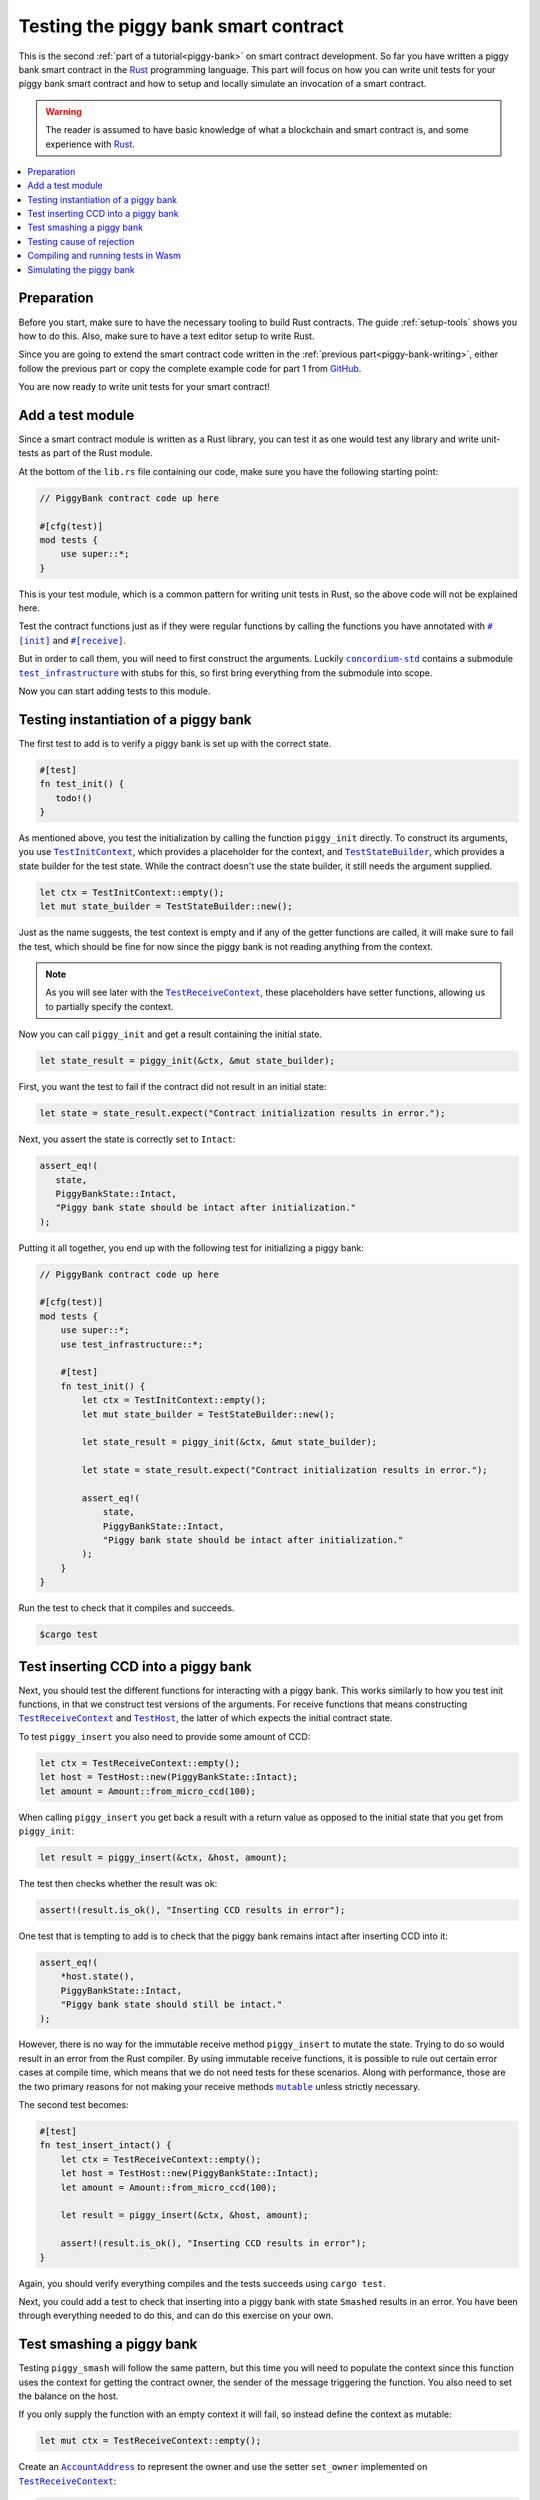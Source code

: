 .. Should cover:
.. - Unit testing in native
.. - Unit testing in Wasm
.. - Custom error
.. - Simulating locally

.. _Rust: https://www.rust-lang.org/
.. _concordium-std: https://docs.rs/concordium-std/latest/concordium_std/index.html
.. |concordium-std| replace:: ``concordium-std``
.. _test_infrastructure: https://docs.rs/concordium-std/latest/concordium_std/test_infrastructure/index.html
.. |test_infrastructure| replace:: ``test_infrastructure``
.. _init: https://docs.rs/concordium-std/latest/concordium_std/attr.init.html
.. |init| replace:: ``#[init]``
.. _receive: https://docs.rs/concordium-std/latest/concordium_std/attr.receive.html
.. |receive| replace:: ``#[receive]``
.. _TestInitContext: https://docs.rs/concordium-std/latest/concordium_std/test_infrastructure/type.TestInitContext.html
.. |TestInitContext| replace:: ``TestInitContext``
.. _TestReceiveContext: https://docs.rs/concordium-std/latest/concordium_std/test_infrastructure/type.TestReceiveContext.html
.. |TestReceiveContext| replace:: ``TestReceiveContext``
.. _TestHost: https://docs.rs/concordium-std/latest/concordium_std/test_infrastructure/struct.TestHost.html
.. |TestHost| replace:: ``TestHost``
.. _TestStateBuilder: https://docs.rs/concordium-std/latest/concordium_std/test_infrastructure/type.TestStateBuilder.html
.. |TestStateBuilder| replace:: ``TestStateBuilder``
.. _HasInitContext: https://docs.rs/concordium-std/latest/concordium_std/trait.HasInitContext.html
.. |HasInitContext| replace:: ``HasInitContext``
.. _HasStateApi: https://docs.rs/concordium-std/latest/concordium_std/trait.HasStateApi.html
.. |HasStateApi| replace:: ``HasStateApi``
.. _AccountAddress: https://docs.rs/concordium-std/latest/concordium_std/struct.AccountAddress.html
.. |AccountAddress| replace:: ``AccountAddress``
.. _set_owner: https://docs.rs/concordium-std/latest/concordium_std/test_infrastructure/type.TestReceiveContext.html#method.set_owner
.. |set_owner| replace:: ``set_owner``
.. _Address: https://docs.rs/concordium-std/latest/concordium_std/enum.Address.html
.. |Address| replace:: ``Address``
.. _set_sender: https://docs.rs/concordium-std/latest/concordium_std/test_infrastructure/type.TestReceiveContext.html#method.set_sender
.. |set_sender| replace:: ``set_sender``
.. _set_self_balance: https://docs.rs/concordium-std/latest/concordium_std/test_infrastructure/struct.TestHost.html#method.set_self_balance
.. |set_self_balance| replace:: ``set_self_balance``
.. _invoke_transfer: https://docs.rs/concordium-std/latest/concordium_std/trait.HasHost.html#tymethod.invoke_transfer
.. |invoke_transfer| replace:: ``invoke_transfer``
.. _get_transfers: https://docs.rs/concordium-std/latest/concordium_std/test_infrastructure/struct.TestHost.html#method.get_transfers
.. |get_transfers| replace:: ``get_transfers``
.. _concordium_cfg_test: https://docs.rs/concordium-std/latest/concordium_std/attr.concordium_cfg_test.html
.. |concordium_cfg_test| replace:: ``#[concordium_cfg_test]``
.. _concordium_test: https://docs.rs/concordium-std/latest/concordium_std/attr.concordium_test.html
.. |concordium_test| replace:: ``#[concordium_test]``
.. _fail: https://docs.rs/concordium-std/latest/concordium_std/macro.fail.html
.. |fail| replace:: ``fail!``
.. _expect_report: https://docs.rs/concordium-std/latest/concordium_std/trait.ExpectReport.html#tymethod.expect_report
.. |expect_report| replace:: ``expect_report``
.. _expect_err_report: https://docs.rs/concordium-std/latest/concordium_std/trait.ExpectErrReport.html#tymethod.expect_err_report
.. |expect_err_report| replace:: ``expect_err_report``
.. _claim: https://docs.rs/concordium-std/latest/concordium_std/macro.claim.html
.. |claim| replace:: ``claim!``
.. _claim_eq: https://docs.rs/concordium-std/latest/concordium_std/macro.claim_eq.html
.. |claim_eq| replace:: ``claim_eq!``
.. _ensure: https://docs.rs/concordium-std/latest/concordium_std/macro.ensure.html
.. |ensure| replace:: ``ensure!``
.. _mutable: https://docs.rs/concordium-std-derive/latest/concordium_std_derive/attr.receive.html#mutable-function-can-mutate-state
.. |mutable| replace:: ``mutable``

.. _piggy-bank-testing:

=====================================
Testing the piggy bank smart contract
=====================================

This is the second :ref:`part of a tutorial<piggy-bank>` on smart contract
development.
So far you have written a piggy bank smart contract in the Rust_ programming
language.
This part will focus on how you can write unit tests for your piggy bank smart
contract and how to setup and locally simulate an invocation of a smart
contract.

.. warning::

   The reader is assumed to have basic knowledge of what a blockchain and smart
   contract is, and some experience with Rust_.

.. contents::
   :local:
   :backlinks: None

Preparation
===========

Before you start, make sure to have the necessary tooling to build Rust
contracts.
The guide :ref:`setup-tools` shows you how to do this.
Also, make sure to have a text editor setup to write Rust.

Since you are going to extend the smart contract code written in the :ref:`previous
part<piggy-bank-writing>`, either follow the previous part or copy the complete
example code for part 1 from `GitHub
<https://github.com/Concordium/concordium-rust-smart-contracts/blob/main/examples/piggy-bank/part1/src/lib.rs>`__.

You are now ready to write unit tests for your smart contract!

Add a test module
=================

Since a smart contract module is written as a Rust library, you can test it as
one would test any library and write unit-tests as part of the Rust module.

At the bottom of the ``lib.rs`` file containing our code, make sure you have the
following starting point:

.. code-block:: rust

   // PiggyBank contract code up here

   #[cfg(test)]
   mod tests {
       use super::*;
   }

This is your test module, which is a common pattern for writing unit tests in
Rust, so the above code will not be explained here.

Test the contract functions just as if they were regular functions by
calling the functions you have annotated with |init|_ and |receive|_.

But in order to call them, you will need to first construct the arguments.
Luckily |concordium-std|_ contains a submodule |test_infrastructure|_ with
stubs for this, so first bring everything from the submodule into scope.

.. code-block:: rust
   :emphasize-lines: 4

   #[cfg(test)]
   mod tests {
       use super::*;
       use test_infrastructure::*;
   }

Now you can start adding tests to this module.

Testing instantiation of a piggy bank
=====================================

The first test to add is to verify a piggy bank is set up with the correct
state.

.. code-block:: rust

   #[test]
   fn test_init() {
      todo!()
   }

As mentioned above, you test the initialization by calling the function
``piggy_init`` directly.
To construct its arguments, you use |TestInitContext|_, which provides a
placeholder for the context, and |TestStateBuilder|_, which provides a
state builder for the test state. While the contract doesn't use the state
builder, it still needs the argument supplied.

.. code-block:: rust

   let ctx = TestInitContext::empty();
   let mut state_builder = TestStateBuilder::new();

Just as the name suggests, the test context is empty and if any of the getter
functions are called, it will make sure to fail the test, which should be fine
for now since the piggy bank is not reading anything from the context.

.. note::

   As you will see later with the |TestReceiveContext|_, these placeholders have
   setter functions, allowing us to partially specify the context.

Now you can call ``piggy_init`` and get a result containing the initial state.

.. code-block:: rust

   let state_result = piggy_init(&ctx, &mut state_builder);

First, you want the test to fail if the contract did not result in an
initial state:

.. code-block:: rust

       let state = state_result.expect("Contract initialization results in error.");

Next, you assert the state is correctly set to ``Intact``:

.. code-block:: rust

   assert_eq!(
      state,
      PiggyBankState::Intact,
      "Piggy bank state should be intact after initialization."
   );

Putting it all together, you end up with the following test for initializing a
piggy bank:

.. code-block:: rust

   // PiggyBank contract code up here

   #[cfg(test)]
   mod tests {
       use super::*;
       use test_infrastructure::*;

       #[test]
       fn test_init() {
           let ctx = TestInitContext::empty();
           let mut state_builder = TestStateBuilder::new();

           let state_result = piggy_init(&ctx, &mut state_builder);

           let state = state_result.expect("Contract initialization results in error.");

           assert_eq!(
               state,
               PiggyBankState::Intact,
               "Piggy bank state should be intact after initialization."
           );
       }
   }

Run the test to check that it compiles and succeeds.

.. code-block:: console

   $cargo test

Test inserting CCD into a piggy bank
====================================

Next, you should test the different functions for interacting with a piggy bank.
This works similarly to how you test init functions, in that we construct test
versions of the arguments.
For receive functions that means constructing |TestReceiveContext|_ and
|TestHost|_, the latter of which expects the initial contract state.

To test ``piggy_insert`` you also need to provide some amount of CCD:

.. code-block:: rust

   let ctx = TestReceiveContext::empty();
   let host = TestHost::new(PiggyBankState::Intact);
   let amount = Amount::from_micro_ccd(100);

When calling ``piggy_insert`` you get back a result with a return value as
opposed to the initial state that you get from ``piggy_init``:

.. code-block:: rust

   let result = piggy_insert(&ctx, &host, amount);

The test then checks whether the result was ok:

.. code-block:: rust

   assert!(result.is_ok(), "Inserting CCD results in error");

One test that is tempting to add is to check that the piggy bank remains intact
after inserting CCD into it:

.. code-block:: rust

   assert_eq!(
       *host.state(),
       PiggyBankState::Intact,
       "Piggy bank state should still be intact."
   );

However, there is no way for the immutable receive method ``piggy_insert`` to
mutate the state.
Trying to do so would result in an error from the Rust compiler.
By using immutable receive functions, it is possible to rule out certain error
cases at compile time, which means that we do not need tests for these
scenarios.
Along with performance, those are the two primary reasons for not making your
receive methods |mutable|_ unless strictly necessary.

The second test becomes:

.. code-block:: rust

   #[test]
   fn test_insert_intact() {
       let ctx = TestReceiveContext::empty();
       let host = TestHost::new(PiggyBankState::Intact);
       let amount = Amount::from_micro_ccd(100);

       let result = piggy_insert(&ctx, &host, amount);

       assert!(result.is_ok(), "Inserting CCD results in error");
   }

Again, you should verify everything compiles and the tests succeeds using ``cargo
test``.

Next, you could add a test to check that inserting into a piggy bank with state
``Smashed`` results in an error. You have been through everything needed to
do this, and can do this exercise on your own.

Test smashing a piggy bank
==========================

Testing ``piggy_smash`` will follow the same pattern, but this time you will need
to populate the context since this function uses the context for getting the
contract owner, the sender of the message triggering the function.
You also need to set the balance on the host.

If you only supply the function with an empty context it will fail, so instead
define the context as mutable:

.. code-block:: rust

   let mut ctx = TestReceiveContext::empty();

Create an |AccountAddress|_ to represent the owner and use the setter
|set_owner| implemented on |TestReceiveContext|_:

.. code-block:: rust

   let owner = AccountAddress([0u8; 32]);
   ctx.set_owner(owner);

.. note::

   You created the account address using an array of 32 bytes, which is
   how account addresses are represented on the Concordium blockchain.
   These byte arrays can also be represented as a base58check encoding, but for
   testing it is usually more convenient to specify addresses directly in bytes.

Next, set the sender to be the same address as the owner using |set_sender|_.
Since the sender can be a contract instance as well, you must wrap the owner
address in the |Address|_ type:

.. code-block:: rust

   let sender = Address::Account(owner);
   ctx.set_sender(sender);

Lastly, you need to create a |TestHost|_ with the state and set the balance of the piggy bank
instance using |set_self_balance|_.

.. code-block:: rust

   let mut host = TestHost::new(PiggyBankState::Intact);
   let balance = Amount::from_micro_ccd(100);
   host.set_self_balance(balance);

Now that you have the test context setup, call the contract function
``piggy_smash`` and inspect the result and state as you did
in the previous tests.

.. code-block:: rust

   let result = piggy_smash(&ctx, &mut host);

   assert!(result.is_ok(), "Smashing intact piggy bank results in error.");
   assert_eq!(*host.state(), PiggyBankState::Smashed, "Piggy bank should be smashed.");

You should also test whether the contract transferred all of its CCD to the
owner.
|TestHost|_ has a number of helper functions for checking the results of
actions it performed.
This includes the |get_transfers|_ function, which returns a list of
transactions in the form of ``(AccountAddress, Amount)`` pairs.
In this case, it should be a single transaction:

.. code-block:: rust

    assert_eq!(
        host.get_transfers(),
        [(owner, balance)],
        "Smashing did not produce the correct transfers."
    );

The complete third test thus becomes:

.. code-block:: rust

   #[test]
   fn test_smash_intact() {
       let mut ctx = TestReceiveContext::empty();
       let owner = AccountAddress([0u8; 32]);
       ctx.set_owner(owner);
       let sender = Address::Account(owner);
       ctx.set_sender(sender);
       let mut host = TestHost::new(PiggyBankState::Intact);
       let balance = Amount::from_micro_ccd(100);
       host.set_self_balance(balance);

       let result = piggy_smash(&ctx, &mut host);

       assert!(result.is_ok(), "Smashing intact piggy bank results in error.");
       assert_eq!(*host.state(), PiggyBankState::Smashed, "Piggy bank should be smashed.");
       assert_eq!(
           host.get_transfers(),
           [(owner, balance)],
           "Smashing did not produce the correct transfers."
       );
   }

Ensure everything compiles and the test succeeds using ``cargo test``.

Next, you could add a test to check that the ``piggy_view`` method returns the
correct state and balance. Again, you have been through everything needed to do
this, and can do this exercise on your own.

Testing cause of rejection
==========================

You want to test that the piggy bank rejects in certain contexts, for example
when someone besides the owner of the smart contract tries to smash it.

The test should:

- Make a context where the sender and owner are two different accounts.
- Set the state to be intact.
- Call ``piggy_smash``.
- Check that the result is an error.

The test could look like this:

.. code-block:: rust

   #[test]
   fn test_smash_intact_not_owner() {
       let mut ctx = TestReceiveContext::empty();
       let owner = AccountAddress([0u8; 32]);
       ctx.set_owner(owner);
       let sender = Address::Account(AccountAddress([1u8; 32]));
       ctx.set_sender(sender);
       let mut host = TestHost::new(PiggyBankState::Intact);
       let balance = Amount::from_micro_ccd(100);
       host.set_self_balance(balance);

       let result = piggy_smash(&ctx, &mut host);

       assert!(result.is_err(), "Contract is expected to fail.")
   }

One thing to notice is that the test is not ensuring *why* the contract
rejected; your piggy bank might reject for a wrong reason and this would be a
bug.
This is probably fine for a simple smart contract like your piggy bank, but for a
smart contract with more complex logic and many reasons for rejecting, it would
be better if you tested this as well.

To solve this, introduce a ``SmashError`` enum  to represent the different
reasons for rejection:

.. code-block:: rust

   #[derive(Debug, PartialEq, Eq, Reject)]
   enum SmashError {
       NotOwner,
       AlreadySmashed,
       TransferError, // Should never occur, see details below.
   }

.. seealso::

   For more information about custom errors and deriving ``Reject``, see :ref:`custom-errors`.

To use this error type, the function ``piggy_smash`` should return ``Result<A,
SmashError>`` instead of ``ReceiveResult<A>``:

.. code-block:: rust
   :emphasize-lines: 5

   #[receive(contract = "PiggyBank", name = "smash", mutable)]
   fn piggy_smash<S: HasStateApi>(
       ctx: &impl HasReceiveContext,
       host: &mut impl HasHost<PiggyBankState, StateApiType = S>,
   ) -> Result<(), SmashError> {
      // ...
   }

and you also have to supply the |ensure| macros with a second argument, which is
the error to produce:

.. code-block:: rust
   :emphasize-lines: 9, 10, 16

   #[receive(contract = "PiggyBank", name = "smash", mutable)]
   fn piggy_smash<S: HasStateApi>(
       ctx: &impl HasReceiveContext,
       host: &mut impl HasHost<PiggyBankState, StateApiType = S>,
   ) -> Result<(), SmashError> {
       let owner = ctx.owner();
       let sender = ctx.sender();

       ensure!(sender.matches_account(&owner), SmashError::NotOwner);
       ensure!(*host.state() == PiggyBankState::Intact, SmashError::AlreadySmashed);

       *host.state_mut() = PiggyBankState::Smashed;

       let balance = host.self_balance();
       let transfer_result = host.invoke_transfer(&owner, balance);
       ensure!(transfer_result.is_ok(), SmashError::TransferError);
       Ok(())
   }

The |invoke_transfer| fails if the account does not exist, or if the contract
has insufficient funds. Neither case can occur in our contract since contracts
always have a valid owner and the amount it sends is the ``self_balance``. But
you should still be able to represent this error and distinguish it from the two
other error kinds.


You can now check which error was produced in the test:

.. code-block:: rust
   :emphasize-lines: 14

   #[test]
   fn test_smash_intact_not_owner() {
       let mut ctx = TestReceiveContext::empty();
       let owner = AccountAddress([0u8; 32]);
       ctx.set_owner(owner);
       let sender = Address::Account(AccountAddress([1u8; 32]));
       ctx.set_sender(sender);
       let mut host = TestHost::new(PiggyBankState::Intact);
       let balance = Amount::from_micro_ccd(100);
       host.set_self_balance(balance);

       let result = piggy_smash(&ctx, &mut host);

       assert_eq!(result, Err(SmashError::NotOwner), "Expected to fail with error NotOwner.");
   }

It is up to the reader to test whether smashing a piggy bank that has
already been smashed results in the correct error.

.. todo::

   TODO: Link to documentation about more advanced testing including
   make_account_missing and MockFn.

Compiling and running tests in Wasm
===================================

When running ``cargo test`` your contract module and tests are compiled targeting
your native platform, but on the Concordium blockchain a smart contract module
is in `Wasm <https://webassembly.org/>`_.
Therefore, it is preferable to compile the tests targeting Wasm and run the tests
using a Wasm interpreter instead.
Luckily, the ``cargo-concordium`` tool contains such an interpreter, and
it is the same interpreter shipped with the official nodes on the Concordium
blockchain.

Before you can run tests in Wasm, you have to replace ``#[cfg(test)]`` at the
top of your test module with |concordium_cfg_test|_ and all the ``#[test]``
macros with |concordium_test|_.

.. code-block:: rust
   :emphasize-lines: 3, 8, 13, 18, 23

   // PiggyBank contract code up here

   #[concordium_cfg_test]
   mod tests {
       use super::*;
       use test_infrastructure::*;

       #[concordium_test]
       fn test_init() {
           // ...
       }

       #[concordium_test]
       fn test_insert_intact() {
           // ...
       }

       #[concordium_test]
       fn test_smash_intact() {
           // ...
       }

       #[concordium_test]
       fn test_smash_intact_not_owner() {
           // ...
       }
   }

You also need to modify the tests a bit. Usually a test in Rust_ is failed
by panicking with an error message, but when compiling to Wasm this error
message is lost.
Instead you need generate code reporting the error back to the host who is
running the Wasm. To do so, |concordium-std| provides replacements:

- A call to ``panic!`` should be replaced with |fail|_.
- The ``expect`` and ``expect_err`` function should be replaced with
  |expect_report|_ and |expect_err_report|_.
- ``assert`` and ``assert_eq`` should be replaced with |claim|_ and |claim_eq|_
  respectively.

All of these macros are wrappers, which behave the same as their counterpart
except when you build your smart contract for testing in Wasm using
``cargo-concordium``. This means you can still run tests for targeting native
using ``cargo test``.

.. code-block:: rust
   :emphasize-lines: 15, 17, 32, 48, 49, 50, 70

   // PiggyBank contract code up here

   #[concordium_cfg_test]
   mod tests {
      use super::*;
      use test_infrastructure::*;

      #[concordium_test]
      fn test_init() {
          let ctx = TestInitContext::empty();
          let mut state_builder = TestStateBuilder::new();

          let state_result = piggy_init(&ctx, &mut state_builder);

          let state = state_result.expect_report("Contract initialization failed.");

          claim_eq!(
              state,
              PiggyBankState::Intact,
              "Piggy bank state should be intact after initialization."
          );
      }

      #[concordium_test]
      fn test_insert_intact() {
          let ctx = TestReceiveContext::empty();
          let host = TestHost::new(PiggyBankState::Intact);
          let amount = Amount::from_micro_ccd(100);

          let result = piggy_insert(&ctx, &host, amount);

          claim!(result.is_ok(), "Inserting CCD results in error");
      }

      #[concordium_test]
      fn test_smash_intact() {
          let mut ctx = TestReceiveContext::empty();
          let owner = AccountAddress([0u8; 32]);
          ctx.set_owner(owner);
          let sender = Address::Account(owner);
          ctx.set_sender(sender);
          let mut host = TestHost::new(PiggyBankState::Intact);
          let balance = Amount::from_micro_ccd(100);
          host.set_self_balance(balance);

          let result = piggy_smash(&ctx, &mut host);

          claim!(result.is_ok(), "Smashing intact piggy bank results in error.");
          claim_eq!(*host.state(), PiggyBankState::Smashed, "Piggy bank should be smashed.");
          claim_eq!(
              host.get_transfers(),
              [(owner, balance)],
              "Smashing did not produce the correct transfers."
          );
      }

      #[concordium_test]
      fn test_smash_intact_not_owner() {
          let mut ctx = TestReceiveContext::empty();
          let owner = AccountAddress([0u8; 32]);
          ctx.set_owner(owner);
          let sender = Address::Account(AccountAddress([1u8; 32]));
          ctx.set_sender(sender);
          let mut host = TestHost::new(PiggyBankState::Intact);
          let balance = Amount::from_micro_ccd(100);
          host.set_self_balance(balance);

          let result = piggy_smash(&ctx, &mut host);

          claim_eq!(result, Err(SmashError::NotOwner), "Expected to fail with error NotOwner.");
      }
   }

Compiling and running the tests in Wasm can be done using:

.. code-block:: console

   $cargo concordium test

This will make a special test build of your smart contract module, exporting all
of your tests as functions, and it will then run each of these functions catching
the reported errors.
This should succeed if everything is set up correctly. Otherwise, compare your
code with the one found on `GitHub <https://github.com/Concordium/concordium-rust-smart-contracts/blob/main/examples/piggy-bank/part2/src/lib.rs>`_.


Simulating the piggy bank
=========================

So far the tests you have written are in Rust_ and have to be compiled alongside
the smart contract module in a test build. This is fine for unit testing, but
this test build is not the actual module that you intend to deploy on the
Concordium blockchain.

You should also test the smart contract wasm module meant for deployment, and you
can use the simulate feature of ``cargo-concordium``. It takes a smart contract
wasm module and uses the Wasm interpreter to run a smart contract function in a
given context. For a reference of the context, see :ref:`simulate-context`.

For more on how to run simulations, see :ref:`local-simulate`.
